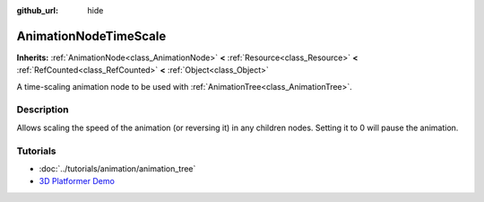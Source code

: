 :github_url: hide

.. Generated automatically by doc/tools/makerst.py in Godot's source tree.
.. DO NOT EDIT THIS FILE, but the AnimationNodeTimeScale.xml source instead.
.. The source is found in doc/classes or modules/<name>/doc_classes.

.. _class_AnimationNodeTimeScale:

AnimationNodeTimeScale
======================

**Inherits:** :ref:`AnimationNode<class_AnimationNode>` **<** :ref:`Resource<class_Resource>` **<** :ref:`RefCounted<class_RefCounted>` **<** :ref:`Object<class_Object>`

A time-scaling animation node to be used with :ref:`AnimationTree<class_AnimationTree>`.

Description
-----------

Allows scaling the speed of the animation (or reversing it) in any children nodes. Setting it to 0 will pause the animation.

Tutorials
---------

- :doc:`../tutorials/animation/animation_tree`

- `3D Platformer Demo <https://godotengine.org/asset-library/asset/125>`__

.. |virtual| replace:: :abbr:`virtual (This method should typically be overridden by the user to have any effect.)`
.. |const| replace:: :abbr:`const (This method has no side effects. It doesn't modify any of the instance's member variables.)`
.. |vararg| replace:: :abbr:`vararg (This method accepts any number of arguments after the ones described here.)`
.. |constructor| replace:: :abbr:`constructor (This method is used to construct a type.)`
.. |static| replace:: :abbr:`static (This method doesn't need an instance to be called, so it can be called directly using the class name.)`
.. |operator| replace:: :abbr:`operator (This method describes a valid operator to use with this type as left-hand operand.)`
